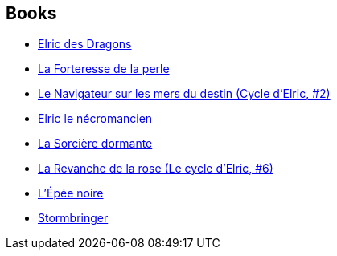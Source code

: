 :jbake-type: post
:jbake-status: published
:jbake-title: Elric Chronological Order
:jbake-tags: serie
:jbake-date: 2017-07-22
:jbake-depth: ../../
:jbake-uri: goodreads/series/Elric_Chronological_Order.adoc
:jbake-source: https://www.goodreads.com/series/117866
:jbake-style: goodreads goodreads-serie no-index

## Books
* link:../books/9782266033077.html[Elric des Dragons]
* link:../books/9782266037648.html[La Forteresse de la perle]
* link:../books/9782266027113.html[Le Navigateur sur les mers du destin (Cycle d'Elric, #2)]
* link:../books/9782266029346.html[Elric le nécromancien]
* link:../books/9782266029315.html[La Sorcière dormante]
* link:../books/9782266000239.html[La Revanche de la rose (Le cycle d'Elric, #6)]
* link:../books/9782266029322.html[L'Épée noire]
* link:../books/9782266029339.html[Stormbringer]
